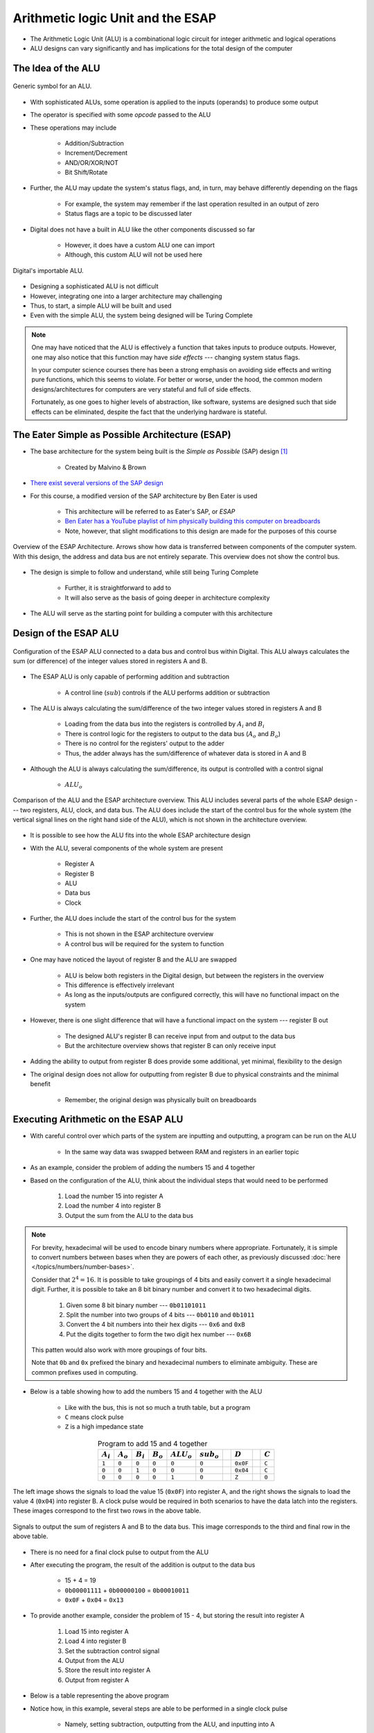 **********************************
Arithmetic logic Unit and the ESAP
**********************************

* The Arithmetic Logic Unit (ALU) is a combinational logic circuit for integer arithmetic and logical operations
* ALU designs can vary significantly and has implications for the total design of the computer



The Idea of the ALU
===================

.. figure:: alu_symbol.png
    :width: 500 px
    :align: center
    :target: https://en.wikipedia.org/wiki/Arithmetic_logic_unit

    Generic symbol for an ALU.


* With sophisticated ALUs, some operation is applied to the inputs (operands) to produce some output
* The operator is specified with some *opcode* passed to the ALU
* These operations may include

    * Addition/Subtraction
    * Increment/Decrement
    * AND/OR/XOR/NOT
    * Bit Shift/Rotate


* Further, the ALU may update the system's status flags, and, in turn, may behave differently depending on the flags

    * For example, the system may remember if the last operation resulted in an output of zero
    * Status flags are a topic to be discussed later


* Digital does not have a built in ALU like the other components discussed so far

    * However, it does have a custom ALU one can import
    * Although, this custom ALU will not be used here


.. figure:: alu_digital_symbol.png
    :width: 150 px
    :align: center

    Digital's importable ALU.


* Designing a sophisticated ALU is not difficult
* However, integrating one into a larger architecture may challenging
* Thus, to start, a simple ALU will be built and used
* Even with the simple ALU, the system being designed will be Turing Complete


.. note::

    One may have noticed that the ALU is effectively a function that takes inputs to produce outputs. However, one may
    also notice that this function may have *side effects* --- changing system status flags.

    In your computer science courses there has been a strong emphasis on avoiding side effects and writing pure
    functions, which this seems to violate. For better or worse, under the hood, the common modern designs/architectures
    for computers are very stateful and full of side effects.

    Fortunately, as one goes to higher levels of abstraction, like software, systems are designed such that side effects
    can be eliminated, despite the fact that the underlying hardware is stateful.



The Eater Simple as Possible Architecture (ESAP)
================================================

* The base architecture for the system being built is the *Simple as Possible* (SAP) design [#]_

    * Created by Malvino & Brown


* `There exist several versions of the SAP design <https://en.wikipedia.org/wiki/Simple-As-Possible_computer>`_
* For this course, a modified version of the SAP architecture by Ben Eater is used

    * This architecture will be referred to as Eater's SAP, or *ESAP*
    * `Ben Eater has a YouTube playlist of him physically building this computer on breadboards <https://www.youtube.com/playlist?list=PLowKtXNTBypGqImE405J2565dvjafglHU>`_
    * Note, however, that slight modifications to this design are made for the purposes of this course


.. figure:: esap_architecture_overview.png
    :width: 500 px
    :align: center
    :target: https://en.wikipedia.org/wiki/Simple-As-Possible_computer

    Overview of the ESAP Architecture. Arrows show how data is transferred between components of the computer system.
    With this design, the address and data bus are not entirely separate. This overview does not show the control bus.


* The design is simple to follow and understand, while still being Turing Complete

    * Further, it is straightforward to add to
    * It will also serve as the basis of going deeper in architecture complexity


* The ALU will serve as the starting point for building a computer with this architecture



Design of the ESAP ALU
======================

.. figure:: esap_alu.png
    :width: 500 px
    :align: center

    Configuration of the ESAP ALU connected to a data bus and control bus within Digital. This ALU always calculates the
    sum (or difference) of the integer values stored in registers A and B.


* The ESAP ALU is only capable of performing addition and subtraction

    * A control line (:math:`sub`) controls if the ALU performs addition or subtraction


* The ALU is always calculating the sum/difference of the two integer values stored in registers A and B

    * Loading from the data bus into the registers is controlled by :math:`A_{i}` and :math:`B_{i}`
    * There is control logic for the registers to output to the data bus (:math:`A_{o}` and :math:`B_{o}`)
    * There is no control for the registers' output to the adder
    * Thus, the adder always has the sum/difference of whatever data is stored in A and B


* Although the ALU is always calculating the sum/difference, its output is controlled with a control signal

    * :math:`ALU_{o}`


.. figure:: esap_alu_vs_architecture_overview.png
    :width: 666 px
    :align: center

    Comparison of the ALU and the ESAP architecture overview. This ALU includes several parts of the whole ESAP design
    --- two registers, ALU, clock, and data bus. The ALU does include the start of the control bus for the whole system
    (the vertical signal lines on the right hand side of the ALU), which is not shown in the architecture overview.


* It is possible to see how the ALU fits into the whole ESAP architecture design
* With the ALU, several components of the whole system are present

    * Register A
    * Register B
    * ALU
    * Data bus
    * Clock


* Further, the ALU does include the start of the control bus for the system

    * This is not shown in the ESAP architecture overview
    * A control bus will be required for the system to function


* One may have noticed the layout of register B and the ALU are swapped

    * ALU is below both registers in the Digital design, but between the registers in the overview
    * This difference is effectively irrelevant
    * As long as the inputs/outputs are configured correctly, this will have no functional impact on the system


* However, there is one slight difference that will have a functional impact on the system --- register B out

    * The designed ALU's register B can receive input from and output to the data bus
    * But the architecture overview shows that register B can only receive input


* Adding the ability to output from register B does provide some additional, yet minimal, flexibility to the design
* The original design does not allow for outputting from register B due to physical constraints and the minimal benefit

    * Remember, the original design was physically built on breadboards



Executing Arithmetic on the ESAP ALU
====================================

* With careful control over which parts of the system are inputting and outputting, a program can be run on the ALU

    * In the same way data was swapped between RAM and registers in an earlier topic


* As an example, consider the problem of adding the numbers 15 and 4 together
* Based on the configuration of the ALU, think about the individual steps that would need to be performed


    #. Load the number 15 into register A
    #. Load the number 4 into register B
    #. Output the sum from the ALU to the data bus


.. note::

    For brevity, hexadecimal will be used to encode binary numbers where appropriate. Fortunately, it is simple to
    convert numbers between bases when they are powers of each other, as previously discussed
    :doc:`here </topics/numbers/number-bases>`.

    Consider that :math:`2^{4} = 16`. It is possible to take groupings of 4 bits and easily convert it a single
    hexadecimal digit. Further, it is possible to take an 8 bit binary number and convert it to two hexadecimal
    digits.

        #. Given some 8 bit binary number --- ``0b01101011``
        #. Split the number into two groups of 4 bits --- ``0b0110`` and ``0b1011``
        #. Convert the 4 bit numbers into their hex digits --- ``0x6`` and ``0xB``
        #. Put the digits together to form the two digit hex number --- ``0x6B``


    This patten would also work with more groupings of four bits.

    Note that ``0b`` and ``0x`` prefixed the binary and hexadecimal numbers to eliminate ambiguity. These are common
    prefixes used in computing.


* Below is a table showing how to add the numbers 15 and 4 together with the ALU

    * Like with the bus, this is not so much a truth table, but a program
    * ``C`` means clock pulse
    * ``Z`` is a high impedance state


.. list-table:: Program to add 15 and 4 together
    :widths: auto
    :align: center
    :header-rows: 1

    * - :math:`A_{i}`
      - :math:`A_{o}`
      - :math:`B_{i}`
      - :math:`B_{o}`
      - :math:`ALU_{o}`
      - :math:`sub_{o}`
      -
      - :math:`D`
      -
      - :math:`C`
    * - ``1``
      - ``0``
      - ``0``
      - ``0``
      - ``0``
      - ``0``
      -
      - ``0x0F``
      -
      - ``C``
    * - ``0``
      - ``0``
      - ``1``
      - ``0``
      - ``0``
      - ``0``
      -
      - ``0x04``
      -
      - ``C``
    * - ``0``
      - ``0``
      - ``0``
      - ``0``
      - ``1``
      - ``0``
      -
      - ``Z``
      -
      - ``0``




.. figure:: esap_alu_load_data_into_registers.png
    :width: 666 px
    :align: center

    The left image shows the signals to load the value 15 (``0x0F``) into register A, and the right shows the signals to
    load the value 4 (``0x04``) into register B. A clock pulse would be required in both scenarios to have the data
    latch into the registers. These images correspond to the first two rows in the above table.


.. figure:: esap_alu_output_sum.png
    :width: 500 px
    :align: center

    Signals to output the sum of registers A and B to the data bus. This image corresponds to the third and final row in
    the above table.


* There is no need for a final clock pulse to output from the ALU
* After executing the program, the result of the addition is output to the data bus

    * 15 + 4 = 19
    * ``0b00001111`` + ``0b00000100`` = ``0b00010011``
    * ``0x0F`` + ``0x04`` = ``0x13``


* To provide another example, consider the problem of 15 - 4, but storing the result into register A

    #. Load 15 into register A
    #. Load 4 into register B
    #. Set the subtraction control signal
    #. Output from the ALU
    #. Store the result into register A
    #. Output from register A


* Below is a table representing the above program
* Notice how, in this example, several steps are able to be performed in a single clock pulse

    * Namely, setting subtraction, outputting from the ALU, and inputting into A


.. list-table:: Program to subtract 15 and 4 and store the result in A, then output the final result
    :widths: auto
    :align: center
    :header-rows: 1

    * - :math:`A_{i}`
      - :math:`A_{o}`
      - :math:`B_{i}`
      - :math:`B_{o}`
      - :math:`ALU_{o}`
      - :math:`sub_{o}`
      -
      - :math:`D`
      -
      - :math:`C`
    * - ``1``
      - ``0``
      - ``0``
      - ``0``
      - ``0``
      - ``0``
      -
      - ``0x0F``
      -
      - ``C``
    * - ``0``
      - ``0``
      - ``1``
      - ``0``
      - ``0``
      - ``0``
      -
      - ``0x04``
      -
      - ``C``
    * - ``1``
      - ``0``
      - ``0``
      - ``0``
      - ``1``
      - ``1``
      -
      - ``Z``
      -
      - ``C``
    * - ``0``
      - ``1``
      - ``0``
      - ``0``
      - ``0``
      - ``0``
      -
      - ``Z``
      -
      - ``0``


* After executing the program, the result of the subtraction is stored in A and output to the data bus

    * 15 - 4 = 11
    * ``0b00001111`` - ``0b00000100`` = ``0b00001011``
    * ``0x0F`` - ``0x04`` = ``0x0B``


* Below is an animation of the program being executed

.. figure:: esap_alu.gif
    :width: 500 px
    :align: center

    Animation of (a) loading 15 into register A, (b) loading 4 into register B, (c) outputting and saving the difference
    to register A, and (d) outputting the contents of register A to the data bus.



.. note::

    Be mindful of the current state of the system. Consider what is happening when outputting the difference from the
    ALU to register A before and after the clock pulses.

    .. figure:: esap_alu_output_difference_to_a.png
        :width: 400 px
        :align: center

        State of the system before the clock pulse to output the difference of A and B back into A.


    In the above image showing the state of the system before the clock pulse, it is clear that the output of the system
    is 11 (``0b00001011``).

    .. figure:: esap_alu_output_difference_to_a_post_clock.png
        :width: 400 px
        :align: center

        State of the system immediately following the clock pulse to output the difference of A and B back into A.

    However, after the clock pulse, the output changes to 7 (``0b00000111``), which is not the correct difference. In
    fact, it appears to have applied the operation twice (15 - 4 - 4 = 7).

    Nevertheless, based on the state of the system, everything is correct. Remember, when the clock pulsed, the
    difference was stored into register A, the ALU is always calculating the sub/difference of the contents of the
    registers, and the ALU is still outputting to the data bus as per the control signal. In other words, the value on
    the data bus will in fact be the result of applying the operation twice. However, the true result of the subtraction
    is safely stored in register A.



For Next Time
=============

* Something?


----------------------

.. [#] Albert P. Malvino and Jerald A. Brown. *Digital computer electronics.* Glencoe/McGraw-Hill, 1992.